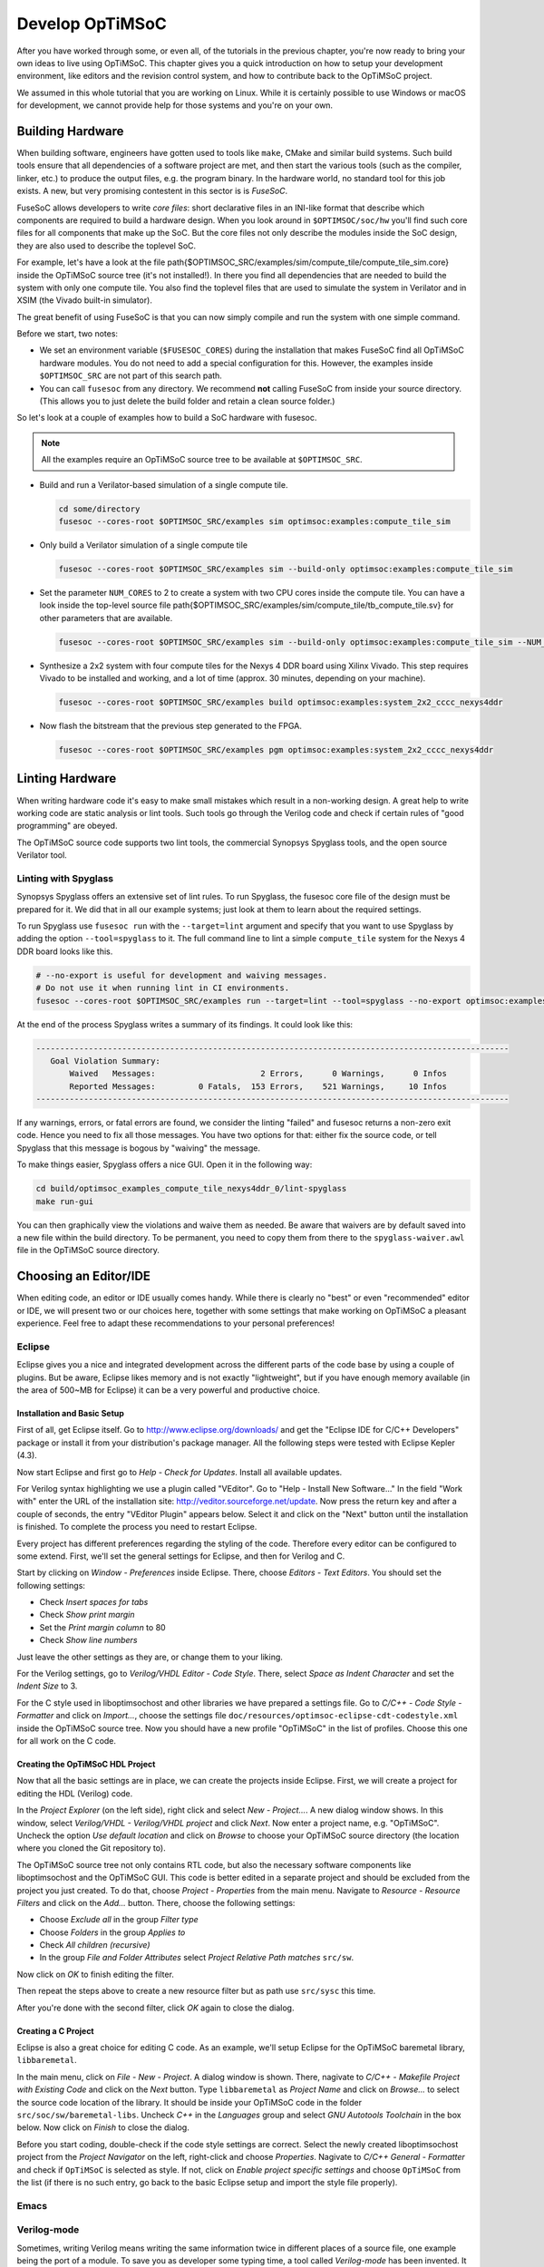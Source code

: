 ****************
Develop OpTiMSoC
****************

After you have worked through some, or even all, of the tutorials in the previous chapter, you're now ready to bring your own ideas to live using OpTiMSoC.
This chapter gives you a quick introduction on how to setup your development environment, like editors and the revision control system, and how to contribute back to the OpTiMSoC project.

We assumed in this whole tutorial that you are working on Linux.
While it is certainly possible to use Windows or macOS for development, we cannot provide help for those systems and you're on your own.

Building Hardware
=================

When building software, engineers have gotten used to tools like ``make``, CMake and similar build systems.
Such build tools ensure that all dependencies of a software project are met, and then start the various tools (such as the compiler, linker, etc.) to produce the output files, e.g. the program binary.
In the hardware world, no standard tool for this job exists.
A new, but very promising contestent in this sector is is *FuseSoC*.

FuseSoC allows developers to write *core files*: short declarative files in an INI-like format that describe which components are required to build a hardware design.
When you look around in ``$OPTIMSOC/soc/hw`` you'll find such core files for all components that make up the SoC.
But the core files not only describe the modules inside the SoC design, they are also used to describe the toplevel SoC.

For example, let's have a look at the file \path{$OPTIMSOC_SRC/examples/sim/compute_tile/compute_tile_sim.core} inside the OpTiMSoC source tree (it's not installed!).
In there you find all dependencies that are needed to build the system with only one compute tile.
You also find the toplevel files that are used to simulate the system in Verilator and in XSIM (the Vivado built-in simulator).

The great benefit of using FuseSoC is that you can now simply compile and run the system with one simple command.

Before we start, two notes:

- We set an environment variable (``$FUSESOC_CORES``) during the installation that makes FuseSoC find all OpTiMSoC hardware modules. You do not need to add a special configuration for this. However, the examples inside ``$OPTIMSOC_SRC`` are not part of this search path.
- You can call ``fusesoc`` from any directory. We recommend **not** calling FuseSoC from inside your source directory. (This allows you to just delete the build folder and retain a clean source folder.)

So let's look at a couple of examples how to build a SoC hardware with fusesoc.

.. note:: All the examples require an OpTiMSoC source tree to be available at ``$OPTIMSOC_SRC``.

- Build and run a Verilator-based simulation of a single compute tile.

  .. code:: sh

     cd some/directory
     fusesoc --cores-root $OPTIMSOC_SRC/examples sim optimsoc:examples:compute_tile_sim

- Only build a Verilator simulation of a single compute tile

  .. code:: sh

     fusesoc --cores-root $OPTIMSOC_SRC/examples sim --build-only optimsoc:examples:compute_tile_sim

- Set the parameter ``NUM_CORES`` to 2 to create a system with two CPU cores inside the compute tile.
  You can have a look inside the top-level source file \path{$OPTIMSOC_SRC/examples/sim/compute_tile/tb_compute_tile.sv} for other parameters that are available.

  .. code:: sh

     fusesoc --cores-root $OPTIMSOC_SRC/examples sim --build-only optimsoc:examples:compute_tile_sim --NUM_CORES 2

- Synthesize a 2x2 system with four compute tiles for the Nexys 4 DDR board using Xilinx Vivado.
  This step requires Vivado to be installed and working, and a lot of time (approx. 30 minutes, depending on your machine).

  .. code:: sh

     fusesoc --cores-root $OPTIMSOC_SRC/examples build optimsoc:examples:system_2x2_cccc_nexys4ddr

- Now flash the bitstream that the previous step generated to the FPGA.

  .. code:: sh

     fusesoc --cores-root $OPTIMSOC_SRC/examples pgm optimsoc:examples:system_2x2_cccc_nexys4ddr

Linting Hardware
================

When writing hardware code it's easy to make small mistakes which result in a non-working design.
A great help to write working code are static analysis or lint tools.
Such tools go through the Verilog code and check if certain rules of "good programming" are obeyed.

The OpTiMSoC source code supports two lint tools, the commercial Synopsys Spyglass tools, and the open source Verilator tool.

Linting with Spyglass
---------------------

Synopsys Spyglass offers an extensive set of lint rules.
To run Spyglass, the fusesoc core file of the design must be prepared for it.
We did that in all our example systems; just look at them to learn about the required settings.

To run Spyglass use ``fusesoc run`` with the ``--target=lint`` argument and specify that you want to use Spyglass by adding the option ``--tool=spyglass`` to it.
The full command line to lint a simple ``compute_tile`` system for the Nexys 4 DDR board looks like this.

.. code:: sh

    # --no-export is useful for development and waiving messages.
    # Do not use it when running lint in CI environments.
    fusesoc --cores-root $OPTIMSOC_SRC/examples run --target=lint --tool=spyglass --no-export optimsoc:examples:compute_tile_nexys4ddr

At the end of the process Spyglass writes a summary of its findings.
It could look like this:

.. code:: text

   ---------------------------------------------------------------------------------------------------
      Goal Violation Summary:
          Waived   Messages:                      2 Errors,      0 Warnings,      0 Infos
          Reported Messages:         0 Fatals,  153 Errors,    521 Warnings,     10 Infos
   ---------------------------------------------------------------------------------------------------

If any warnings, errors, or fatal errors are found, we consider the linting "failed" and fusesoc returns a non-zero exit code.
Hence you need to fix all those messages.
You have two options for that: either fix the source code, or tell Spyglass that this message is bogous by "waiving" the message.

To make things easier, Spyglass offers a nice GUI.
Open it in the following way:

.. code:: sh

   cd build/optimsoc_examples_compute_tile_nexys4ddr_0/lint-spyglass
   make run-gui

You can then graphically view the violations and waive them as needed.
Be aware that waivers are by default saved into a new file within the build directory.
To be permanent, you need to copy them from there to the ``spyglass-waiver.awl`` file in the OpTiMSoC source directory.


Choosing an Editor/IDE
======================

When editing code, an editor or IDE usually comes handy.
While there is clearly no "best" or even "recommended" editor or IDE, we will present two or our choices here, together with some settings that make working on OpTiMSoC a pleasant experience.
Feel free to adapt these recommendations to your personal preferences!

Eclipse
-------

Eclipse gives you a nice and integrated development across the different parts of the code base by using a couple of plugins.
But be aware, Eclipse likes memory and is not exactly "lightweight", but if you have enough memory available (in the area of 500~MB for Eclipse) it can be a very powerful and productive choice.

Installation and Basic Setup
^^^^^^^^^^^^^^^^^^^^^^^^^^^^

First of all, get Eclipse itself. Go to http://www.eclipse.org/downloads/ and get the "Eclipse IDE for C/C++ Developers" package or install it from your distribution's package manager.
All the following steps were tested with Eclipse Kepler (4.3).

Now start Eclipse and first go to *Help - Check for Updates*.
Install all available updates.

For Verilog syntax highlighting we use a plugin called "VEditor".
Go to "Help - Install New Software..." In the field "Work with" enter the URL of the installation site: http://veditor.sourceforge.net/update.
Now press the return key and after a couple of seconds, the entry "VEditor Plugin" appears below.
Select it and click on the "Next" button until the installation is finished.
To complete the process you need to restart Eclipse.

Every project has different preferences regarding the styling of the code.
Therefore every editor can be configured to some extend.
First, we'll set the general settings for Eclipse, and then for Verilog and C.

Start by clicking on *Window - Preferences* inside Eclipse.
There, choose *Editors - Text Editors*.
You should set the following settings:

- Check *Insert spaces for tabs*
- Check *Show print margin*
- Set the *Print margin column* to 80
- Check *Show line numbers*

Just leave the other settings as they are, or change them to your liking.

For the Verilog settings, go to *Verilog/VHDL Editor - Code Style*.
There, select *Space as Indent Character* and set the *Indent Size* to 3.

For the C style used in liboptimsochost and other libraries we have prepared a settings file.
Go to *C/C++ - Code Style - Formatter* and click on *Import...*, choose the settings file ``doc/resources/optimsoc-eclipse-cdt-codestyle.xml`` inside the OpTiMSoC source tree.
Now you should have a new profile "OpTiMSoC" in the list of profiles.
Choose this one for all work on the C code.

Creating the OpTiMSoC HDL Project
^^^^^^^^^^^^^^^^^^^^^^^^^^^^^^^^^

Now that all the basic settings are in place, we can create the projects inside Eclipse.
First, we will create a project for editing the HDL (Verilog) code.

In the *Project Explorer* (on the left side), right click and select *New - Project...*.
A new dialog window shows.
In this window, select *Verilog/VHDL - Verilog/VHDL project* and click *Next*.
Now enter a project name, e.g. "OpTiMSoC".
Uncheck the option *Use default location* and click on *Browse* to choose your OpTiMSoC source directory (the location where you cloned the Git repository to).

The OpTiMSoC source tree not only contains RTL code, but also the necessary software components like liboptimsochost and the OpTiMSoC GUI.
This code is better edited in a separate project and should be excluded from the project you just created.
To do that, choose *Project - Properties* from the main menu.
Navigate to *Resource - Resource Filters* and click on the *Add...* button.
There, choose the following settings:

- Choose *Exclude all* in the group *Filter type*
- Choose *Folders* in the group *Applies to*
- Check *All children (recursive)*
- In the group *File and Folder Attributes* select *Project Relative Path* *matches* ``src/sw``.

Now click on *OK* to finish editing the filter.

Then repeat the steps above to create a new resource filter but as path use ``src/sysc`` this time.

After you're done with the second filter, click *OK* again to close the dialog.

Creating a C Project
^^^^^^^^^^^^^^^^^^^^

Eclipse is also a great choice for editing C code.
As an example, we'll setup Eclipse for the OpTiMSoC baremetal library, ``libbaremetal``.

In the main menu, click on *File - New - Project*.
A dialog window is shown. There, nagivate to *C/C++ - Makefile Project with Existing Code* and click on the *Next* button.
Type ``libbaremetal`` as *Project Name* and click on *Browse...* to select the source code location of the library.
It should be inside your OpTiMSoC code in the folder ``src/soc/sw/baremetal-libs``.
Uncheck *C++* in the *Languages* group and select *GNU Autotools Toolchain* in the box below.
Now click on *Finish* to close the dialog.

Before you start coding, double-check if the code style settings are correct.
Select the newly created liboptimsochost project from the *Project Navigator* on the left, right-click and choose *Properties*.
Nagivate to *C/C++ General - Formatter* and check if ``OpTiMSoC`` is selected as style.
If not, click on *Enable project specific settings* and choose ``OpTiMSoC`` from the list (if there is no such entry, go back to the basic Eclipse setup and import the style file properly).

Emacs
-----

.. todo:: This section will be added shortly.

Verilog-mode
------------

Sometimes, writing Verilog means writing the same information twice in
different places of a source file, one example being the port of a module. To
save you as developer some typing time, a tool called *Verilog-mode* has been
invented. It allows you to specify comments inside your code where information
should be placed, and this information is then calculated and inserted
automatically. For more information about what it is and how it works, see
http://www.veripool.org/wiki/verilog-mode/.

Verilog-mode is used extensively throughout the project. Even though using it
is not required (the sources can be edited and compiled without it just fine),
it will save you a lot of time during development and is highly recommended.

Installation is rather easy, as it comes bundled with GNU Emacs. Simply install
Emacs as described above and you're ready to go. To support our coding style,
you will need to adjust the Emacs configuration (even though it is the Emacs
configuration, it also configures Verilog-mode).

Open the file ``~/.emacs`` and add the following lines at the end:

.. code:: lisp

   (add-hook 'verilog-mode-hook '(lambda ()
     ;; Don't auto-insert spaces after ";"
     (setq verilog-auto-newline nil)
     ;; Don't indent with tabs!
     (setq indent-tabs-mode nil)))
   (add-hook 'verilog-mode-hook '(lambda ()
     ;; Remove any tabs from file when saving
     (add-hook 'write-file-functions (lambda()
       (untabify (point-min) (point-max))
       nil))))

If you also use Emacs as your code editor, Verilog-mode is already
enabled and you can read through the `documentation
<http://www.veripool.org/wiki/verilog-mode/Documentation>` to learn
how to use it.

Verilog-mode in Eclipse
^^^^^^^^^^^^^^^^^^^^^^^
Even if you use Eclipse, you do not need to switch editors to get the
benefits of Verilog-mode; you can run Verilog-mode in batch mode to
resolve all the AUTO comments. This will require some manual setup, but
afterwards it can be used quite easily.

First, you need to figure out where your ``verilog-mode.el`` or
``verilog-mode.elc`` file is located. If you want to use the
Verilog-mode which is part of your Emacs installation, it is probably located
somewhere in ``/usr/share/emacs``, e.g.
``/usr/share/emacs/24.3/lisp/progmodes/verilog-mode.elc`` on Ubuntu 14.04.
You can run

.. code:: sh

   $> find /usr/share/emacs -name 'verilog-mode.el*'

to search for it. If you found it, write down the path as we'll need it later.
If you installed Verilog-mode from source, just note the path where you put
your ``verilog-mode.el`` file (e.g. somewhere in your home directory).

In Eclipse, we will setup Verilog-mode as "Builder". To do so, click in the
main menu on *Project - Properties* and nagivate to
*Builders*. There, click on the *New...* button and select
*Program* as configuration type in the shown dialog. After pressing
*OK*, enter "verilog-mode" into the field *Name*. In the *Main*
tab, write ``/usr/bin/emacs`` into the field *Location*. Leave the field
*Working Directory* empty and enter the following string into the field
*Arguments*:

.. code:: sh

   --batch --no-site-file -u ${env_var:USER}
   -l /usr/share/emacs/24.3/lisp/progmodes/verilog-mode.elc
   "${selected_resource_loc}" -f verilog-auto -f save-buffer

Replace the path to the ``verilog-mode.el`` or ``verilog-mode.elc``
file with your own path you found out above.

Now, switch to the tab *Refresh*, check the box *Refresh resources
upon completion* and select *The selected resource*. Since we don't need
to change anything in the last two tabs, you can now close the dialog by
clicking on the *OK* button and on *OK* again to close the project
properties dialog.

To test if it all works, navigate to
``src/rtl/compute_tile_dm/verilog/compute_tile_dm.v`` and change the word
"Outputs" in the comment right at the beginning of the file to something
else. Then press CTRL-B (or go to *Project - Build All*) and
after a couple of seconds, you should see the word "Outputs" restored and
some output messages in the *Console* view at the bottom. Also check if
there were no tabs inserted (e.g. at the instantiation of ``u_core0``). If
there are tabs then you probably did not setup your ``~/.emacs`` file
correctly.
